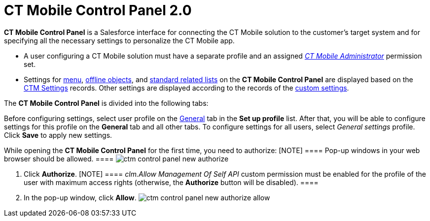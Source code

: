 = CT Mobile Control Panel 2.0

*CT Mobile Control Panel* is a Salesforce interface for connecting the
CT Mobile solution to the customer's target system and for specifying
all the necessary settings to personalize the CT Mobile app.

* A user configuring a CT Mobile solution must have a separate profile
and an
assigned _xref:ctmobile:main/getting-started/application-permission-settings.adoc#h2_1046081510[CT
Mobile Administrator]_ permission set.
* Settings for xref:ios/admin-guide/ct-mobile-control-panel/ctm-settings/ctm-settings-menu.adoc[menu],
xref:ios/admin-guide/ct-mobile-control-panel/ctm-settings/ctm-settings-offline-objects.adoc[offline objects], and
xref:ios/admin-guide/ct-mobile-control-panel/ctm-settings/ctm-settings-standard-related-list.adoc[standard related lists] on
the *CT Mobile Control Panel* are displayed based on the
xref:ios/admin-guide/ct-mobile-control-panel/ctm-settings/index.adoc[CTM Settings] records. Other settings are
displayed according to the records of the
xref:ios/admin-guide/ct-mobile-control-panel/custom-settings/index.adoc[custom settings].



The *CT Mobile Control Panel* is divided into the following tabs:





Before configuring settings, select user profile on the
xref:ios/admin-guide/ct-mobile-control-panel-new/ct-mobile-control-panel-general-new.adoc[General] tab in the *Set
up profile* list. After that, you will be able to configure settings for
this profile on the *General* tab and all other tabs. To configure
settings for all users, select _General
settings_ profile. Click *Save* to apply new settings.



While opening the *CT Mobile Control Panel* for the first time, you need
to authorize:
[NOTE] ==== Pop-up windows in your web browser should be
allowed.  ====
image:ctm-control-panel-new-authorize.png[]

. Click *Authorize*.
[NOTE] ==== _clm.Allow Management Of Self API_ custom permission
must be enabled for the profile of the user with maximum access rights
(otherwise, the *Authorize* button will be disabled). ====
. In the pop-up window, click *Allow*.
image:ctm-control-panel-new-authorize-allow.png[]




